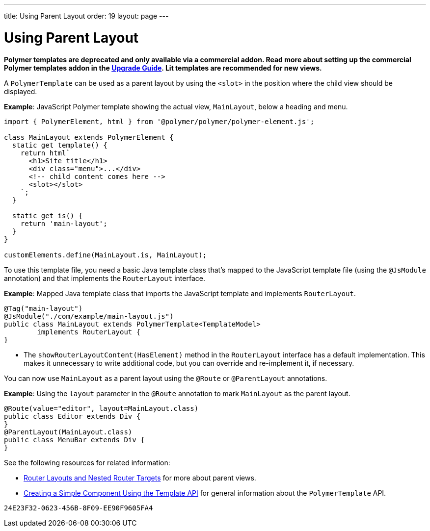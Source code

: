 ---
title: Using Parent Layout
order: 19
layout: page
---

= Using Parent Layout

[role="deprecated:com.vaadin:vaadin@V18"]
--
*Polymer templates are deprecated and only available via a commercial addon.
Read more about setting up the commercial Polymer templates addon in the <<{articles}/upgrading/#polymer-templates,Upgrade Guide>>.
Lit templates are recommended for new views.*
--

A `PolymerTemplate` can be used as a parent layout by using the `<slot>` in the position where the child view should be displayed.

*Example*: JavaScript Polymer template showing the actual view, [classname]`MainLayout`, below a heading and menu.

[source,javascript]
----
import { PolymerElement, html } from '@polymer/polymer/polymer-element.js';

class MainLayout extends PolymerElement {
  static get template() {
    return html`
      <h1>Site title</h1>
      <div class="menu">...</div>
      <!-- child content comes here -->
      <slot></slot>
    `;
  }

  static get is() {
    return 'main-layout';
  }
}

customElements.define(MainLayout.is, MainLayout);
----

To use this template file, you need a basic Java template class that's mapped to the JavaScript template file (using the `@JsModule` annotation) and that implements the [interfacename]`RouterLayout` interface.

*Example*: Mapped Java template class that imports the JavaScript template and implements [interfacename]`RouterLayout`.

[source,java]
----
@Tag("main-layout")
@JsModule("./com/example/main-layout.js")
public class MainLayout extends PolymerTemplate<TemplateModel>
        implements RouterLayout {
}
----
* The [methodname]`showRouterLayoutContent(HasElement)` method in the [interfacename]`RouterLayout` interface has a default implementation.
 This makes it unnecessary to write additional code, but you can override and re-implement it, if necessary.

You can now use [classname]`MainLayout` as a parent layout using the `@Route` or `@ParentLayout` annotations.

*Example*: Using the `layout` parameter in the `@Route` annotation to mark [classname]`MainLayout` as the parent layout.

[source,java]
----
@Route(value="editor", layout=MainLayout.class)
public class Editor extends Div {
}
@ParentLayout(MainLayout.class)
public class MenuBar extends Div {
}
----

See the following resources for related information:

* <<{articles}/routing/layout#,Router Layouts and Nested Router Targets>> for more about parent views.
* <<polymer-template-basic#,Creating a Simple Component Using the Template API>> for general information about the `PolymerTemplate` API.


[discussion-id]`24E23F32-0623-456B-8F09-EE90F9605FA4`

